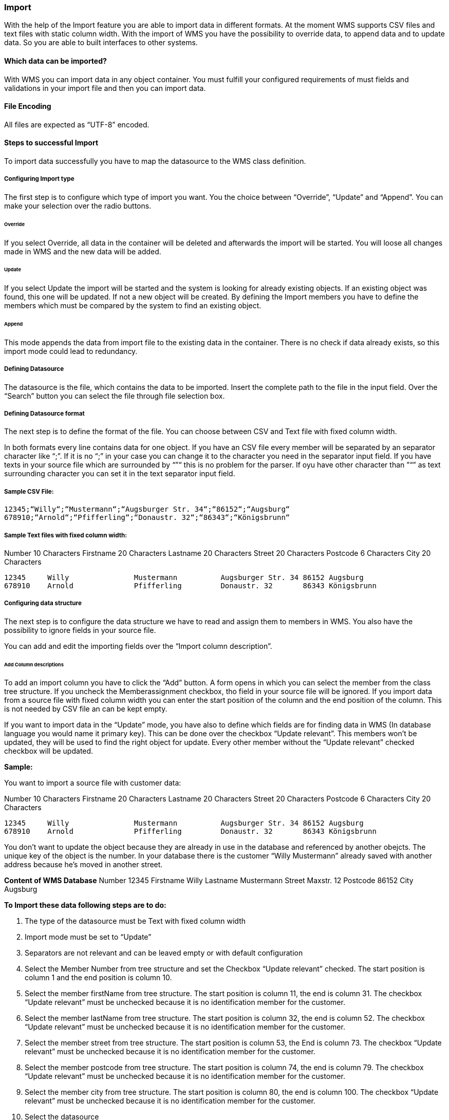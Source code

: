 === Import

With the help of the Import feature you are able to import data in different formats. At the moment WMS supports CSV files and text files with static column width. With the import of WMS you have the possibility to override data, to append data and to update data. So you are able to built interfaces to other systems.

==== Which data can be imported?

With WMS you can import data in any object container. You must fulfill your configured requirements of must fields and validations in your import file and then you can import data.

==== File Encoding

All files are expected as “UTF-8” encoded.

==== Steps to successful Import

To import data successfully you have to map the datasource to the WMS class definition.

===== Configuring Import type

The first step is to configure which type of import you want. You the choice between “Override”, “Update” and “Append”. You can make your selection over the radio buttons.

====== Override

If you select Override, all data in the container will be deleted and afterwards the import will be started. You will loose all changes made in WMS and the new data will be added.

====== Update

If you select Update the import will be started and the system is looking for already existing objects. If an existing object was found, this one will be updated. If not a new object will be created. By defining the Import members you have to define the members which must be compared by the system to find an existing object.

====== Append

This mode appends the data from import file to the existing data in the container. There is no check if data already exists, so this import mode could lead to redundancy.

===== Defining Datasource

The datasource is the file, which contains the data to be imported. Insert the complete path to the file in the input
field. Over the “Search” button you can select the file through file selection box.

===== Defining Datasource format

The next step is to define the format of the file. You can choose between CSV and Text file with fixed column width.

In both formats every line contains data for one object. If you have an CSV file every member will be separated by an separator character like “;”. If it is no “;” in your case you can change it to the character you need in the separator input field. If you have texts in your source file which are surrounded by “”“ this is no problem for the parser. If oyu have other character than ”“” as text surrounding character you can set it in the text separator input field.

===== Sample CSV File:

[source,java]
----
12345;“Willy“;“Mustermann“;“Augsburger Str. 34“;“86152“;“Augsburg“
678910;“Arnold“;“Pfifferling“;“Donaustr. 32“;“86343“;“Königsbrunn“
----

===== Sample Text files with fixed column width:

Number 10 Characters   
Firstname 20 Characters   
Lastname 20 Characters  
Street 20 Characters  
Postcode 6 Characters  
City 20 Characters  

[source,java]
----
12345     Willy               Mustermann          Augsburger Str. 34 86152 Augsburg
678910    Arnold              Pfifferling         Donaustr. 32       86343 Königsbrunn
----

===== Configuring data structure

The next step is to configure the data structure we have to read and assign them to members in WMS. You also have the possibility to ignore fields in your source file.

You can add and edit the importing fields over the “Import column description”.

====== Add Column descriptions

To add an import column you have to click the “Add” button. A form opens in which you can select the member from the class tree structure. If you uncheck the Memberassignment checkbox, tho field in your source file will be ignored. If you import data from a source file with fixed column width you can enter the start position of the column and the end position of the column. This is not needed by CSV file an can be kept empty.

If you want to import data in the “Update” mode, you have also to define which fields are for finding data in WMS (In database language you would name it primary key). This can be done over the checkbox “Update relevant”. This members won't be updated, they will be used to find the right object for update. Every other member without the “Update relevant” checked checkbox will be updated.

**Sample:**

You want to import a source file with customer data:

Number 10 Characters  
Firstname 20 Characters  
Lastname 20 Characters  
Street 20 Characters  
Postcode 6 Characters  
City 20 Characters  

[source,java]
----
12345     Willy               Mustermann          Augsburger Str. 34 86152 Augsburg
678910    Arnold              Pfifferling         Donaustr. 32       86343 Königsbrunn
----

You don't want to update the object because they are already in use in the database and referenced by another obejcts. The unique key of the object is the number. In your database there is the customer “Willy Mustermann” already saved with another address because he's moved in another street.

**Content of WMS Database**  
Number 12345  
Firstname Willy  
Lastname Mustermann  
Street Maxstr. 12  
Postcode 86152  
City Augsburg  

**To Import these data following steps are to do:**  

1.  The type of the datasource must be Text with fixed column width
2.  Import mode must be set to “Update”
3.  Separators are not relevant and can be leaved empty or with default configuration
4.  Select the Member Number from tree structure and set the Checkbox “Update relevant” checked. The start position is column 1 and the end position is column 10.
5.  Select the member firstName from tree structure. The start position is column 11, the end is column 31. The checkbox “Update relevant” must be unchecked because it is no identification member for the customer.
6.  Select the member lastName from tree structure. The start position is column 32, the end is column 52. The checkbox “Update relevant” must be unchecked because it is no identification member for the customer.
7.  Select the member street from tree structure. The start position is column 53, the End is column 73. The checkbox “Update relevant” must be unchecked because it is no identification member for the customer.
8.  Select the member postcode from tree structure. The start position is column 74, the end is column 79. The checkbox “Update relevant” must be unchecked because it is no identification member for the customer.
9.  Select the member city from tree structure. The start position is column 80, the end is column 100. The checkbox “Update relevant” must be unchecked because it is no identification member for the customer. 
10.  Select the datasource
11.  Start the import
**Result in WMS Object container**

The objectcontainer will contains following objects:

[source,java]
----
Number     12345              678910
firstName  Willy              Arnold
lastName   Mustermann         Pfifferling
Street     Augsburger Str. 34 Donaustr. 32
Postcode   86152              86343
City       Augsburg           Königsbrunn
----

==== Datatype representation

For same datatypes you have to make sure to get the right format. For example date or datetime datatypes must be in the right format to get the correct data in your container.

|====
| Datatype | Expected format
| Date | yyyy-mm-dd
| Timestamp | yyyy-MM-dd hh:mm:ss
| Bool | true or false as text or 1 as number for true and any other value for false
| Enum | Selection number starting at 1
| Float / Double | (-)xxx.xxxx for example -6868.567
| User | User Id as number
| User Group | User Group Id as number
|====

==== Not importable datatypes

There are some other dataypes which can not be imported to containers
The following dataypes can not be imported:

*   Formula
*   Object Ref
*   Object Container Ref
*   Counter
*   Binary Document
*   Lists
*   Maps

==== Import Tricks

If you want to work with the data after the import immediately, create a onCommit method in the import class. The method will be called automatically for each object which will be imported before saving the object. So you are able to call additional logic while importing data. 
